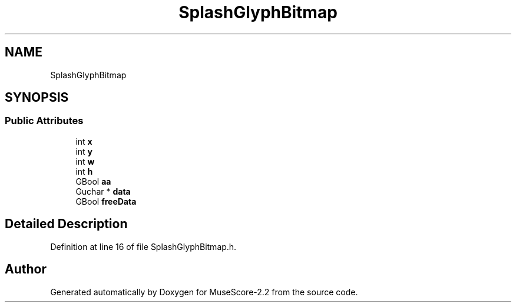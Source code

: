 .TH "SplashGlyphBitmap" 3 "Mon Jun 5 2017" "MuseScore-2.2" \" -*- nroff -*-
.ad l
.nh
.SH NAME
SplashGlyphBitmap
.SH SYNOPSIS
.br
.PP
.SS "Public Attributes"

.in +1c
.ti -1c
.RI "int \fBx\fP"
.br
.ti -1c
.RI "int \fBy\fP"
.br
.ti -1c
.RI "int \fBw\fP"
.br
.ti -1c
.RI "int \fBh\fP"
.br
.ti -1c
.RI "GBool \fBaa\fP"
.br
.ti -1c
.RI "Guchar * \fBdata\fP"
.br
.ti -1c
.RI "GBool \fBfreeData\fP"
.br
.in -1c
.SH "Detailed Description"
.PP 
Definition at line 16 of file SplashGlyphBitmap\&.h\&.

.SH "Author"
.PP 
Generated automatically by Doxygen for MuseScore-2\&.2 from the source code\&.
